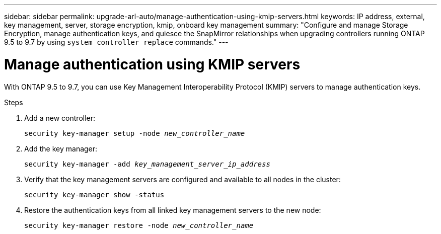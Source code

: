 ---
sidebar: sidebar
permalink: upgrade-arl-auto/manage-authentication-using-kmip-servers.html
keywords: IP address, external, key management, server, storage encryption, kmip, onboard key management
summary: "Configure and manage Storage Encryption, manage authentication keys, and quiesce the SnapMirror relationships when upgrading controllers running ONTAP 9.5 to 9.7 by using `system controller replace` commands."
---

= Manage authentication using KMIP servers
:hardbreaks:
:nofooter:
:icons: font
:linkattrs:
:imagesdir: ../media/

[.lead]
With ONTAP 9.5 to 9.7, you can use Key Management Interoperability Protocol (KMIP) servers to manage authentication keys.

Steps

. Add a new controller:
+
`security key-manager setup -node _new_controller_name_`

. Add the key manager:
+
`security key-manager -add _key_management_server_ip_address_`

. Verify that the key management servers are configured and available to all nodes in the cluster:
+
`security key-manager show -status`

. Restore the authentication keys from all linked key management servers to the new node:
+
`security key-manager restore -node _new_controller_name_`

// 2023 APR 17, ontap-systems-upgrade-issue-64/BURT 1519747
// p. 20 of PDF-- include subheadings
// BURT 1476241 2022-05-13
// BURT-1476241 2022-August-12
